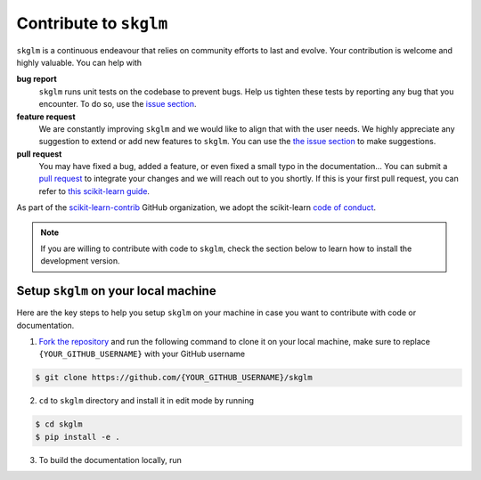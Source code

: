 .. _contribute:

.. meta::
   :description: Contribute to skglm by reporting bugs, suggesting features, or submitting pull requests. Join us in making skglm even better!
    :og:title: Contribute to skglm

Contribute to ``skglm``
=======================

``skglm`` is a continuous endeavour that relies on community efforts to last and evolve.
Your contribution is welcome and highly valuable. You can help with

**bug report**
    ``skglm`` runs unit tests on the codebase to prevent bugs.
    Help us tighten these tests by reporting any bug that you encounter.
    To do so, use the `issue section <https://github.com/scikit-learn-contrib/skglm/issues>`_.

**feature request**
    We are constantly improving ``skglm`` and we would like to align that with the user needs.
    We highly appreciate any suggestion to extend or add new features to ``skglm``.
    You can use the `the issue section <https://github.com/scikit-learn-contrib/skglm/issues>`_ to make suggestions.

**pull request**
    You may have fixed a bug, added a feature, or even fixed a small typo in the documentation...
    You can submit a `pull request <https://github.com/scikit-learn-contrib/skglm/pulls>`_
    to integrate your changes and we will reach out to you shortly.
    If this is your first pull request, you can refer to `this scikit-learn guide <https://scikit-learn.org/stable/developers/contributing.html#how-to-contribute>`_.

As part of the `scikit-learn-contrib <https://github.com/scikit-learn-contrib>`_ GitHub organization, we adopt the scikit-learn `code of conduct <https://github.com/scikit-learn/scikit-learn/blob/main/CODE_OF_CONDUCT.md>`_.

.. note::

    If you are willing to contribute with code to ``skglm``, check the section below to learn how to install the development version.



Setup ``skglm`` on your local machine
---------------------------------------

Here are the key steps to help you setup ``skglm`` on your machine in case you want to
contribute with code or documentation.

1. `Fork the repository <https://docs.github.com/en/pull-requests/collaborating-with-pull-requests/working-with-forks/fork-a-repo>`_ and run the following command to clone it on your local machine, make sure to replace ``{YOUR_GITHUB_USERNAME}`` with your GitHub username

.. code-block:: shell

    $ git clone https://github.com/{YOUR_GITHUB_USERNAME}/skglm


2. ``cd`` to ``skglm`` directory and install it in edit mode by running

.. code-block:: shell

    $ cd skglm
    $ pip install -e .


3. To build the documentation locally, run

.. tab-set::

    .. tab-item:: with plots in the example gallery

        .. code-block:: shell

            $ cd doc
            $ pip install .[doc]
            $ make html

    .. tab-item:: without plots in the example gallery

        .. code-block:: shell

            $ cd doc
            $ pip install .[doc]
            $ make html-noplot
